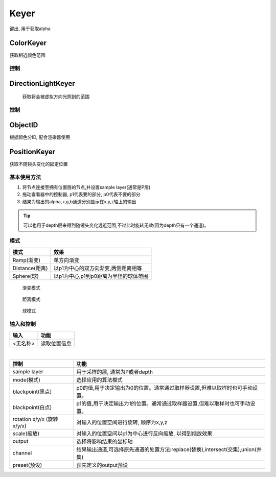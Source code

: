 Keyer
=====
键出, 用于获取alpha

ColorKeyer
----------

.. image:: ColorKeyer_node.png

获取相近颜色范围

控制
^^^^^^^^^^^^^^^^^

.. image:: ColorKeyer_panel.png

|DirectionLightKeyer_icon| DirectionLightKeyer
--------------------------------------------------------

.. image:: DirectionLightKeyer_node.png

.. figure:: DirectionLightKeyer_after.png

  获取将会被虚拟方向光照到的范围

控制
^^^^^^^^^^^^

.. image:: DirectionLightKeyer_panel.png

ObjectID
--------

根据颜色分ID, 配合渲染器使用

PositionKeyer
-------------

获取不随镜头变化的固定位置


基本使用方法
^^^^^^^^^^^^
#. 将节点连接至拥有位置层的节点,并设置sample layer(通常是P层)
#. 拖动查看器中的控制器, p1代表要的部分, p0代表不要的部分
#. 结果为输出的alpha, r,g,b通道分别显示在x,y,z轴上的输出

.. tip::
    可以也用于depth层来得到随镜头变化远近范围,不过此时旋转无效(因为depth只有一个通道)。

模式
^^^^
=============== ========================================
模式             效果
=============== ========================================
Ramp(渐变)       单方向渐变
Distance(距离)   以p1为中心的双方向渐变,两侧距离相等
Sphere(球)       以p1为中心,p1到p0距离为半径的球体范围
=============== ========================================

.. figure:: PositionKeyer_ramp.png

  渐变模式

.. figure:: PositionKeyer_distance.png

  距离模式

.. figure:: PositionKeyer_sphere.png

  球模式

输入和控制
^^^^^^^^^^

.. image:: PositionKeyer_node.png

======== =============
输入      功能
======== =============
<无名称>  读取位置信息
======== =============

|

.. image:: PositionKeyer_panel.png

========================== ===========================================================================
控制                        功能
========================== ===========================================================================
sample layer                用于采样的层, 通常为P或者depth
mode(模式)                  选择应用的算法模式
blackpoint(黑点)            p0的值,用于决定输出为0的位置。通常通过取样器设置,但难以取样时也可手动设置。
blackpoint(白点)            p1的值,用于决定输出为1的位置。通常通过取样器设置,但难以取样时也可手动设置。
rotation x/y/x (旋转x/y/x)  对输入的位置空间进行旋转, 顺序为x,y,z 
scale(缩放)                 对输入的位置空间以p1为中心进行反向缩放, 以得到缩放效果
output                      选择将影响结果的坐标轴
channel                     结果输出通道,可选择原先通道的处置方法:replace(替换),intersect(交集),union(并集)
preset(预设)                预先定义的output预设
========================== ===========================================================================


.. |DirectionLightKeyer_icon| image:: DirectionLightKeyer_icon.png